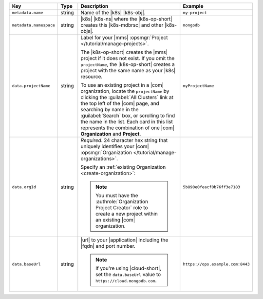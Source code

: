 .. list-table::
   :widths: 20 10 50 20
   :header-rows: 1

   * - Key
     - Type
     - Description
     - Example

   * - ``metadata.name``
     - string
     - Name of the |k8s| |k8s-obj|.

       .. include:: /includes/fact-resource-name-char-limit.rst

       .. seealso::

          - |k8s| documentation on `names <https://kubernetes.io/docs/concepts/overview/working-with-objects/names/>`__.
            This name must follow :rfc:`RFC1123 <1123>` naming
            conventions, using only lowercase alphanumeric
            characters, ``-`` or ``.``, and must start and end with an
            alphanumeric character.

     - ``my-project``

   * - ``metadata.namespace``
     - string
     - |k8s| |k8s-ns| where the |k8s-op-short| creates this
       |k8s-mdbrsc| and other |k8s-objs|.

     - ``mongodb``

   * - ``data.projectName``
     - string
     - Label for your |mms|
       :opsmgr:`Project </tutorial/manage-projects>`.

       The |k8s-op-short| creates the |mms| project if it does
       not exist. If you omit the ``projectName``, the |k8s-op-short|
       creates a project with the same name as your
       |k8s| resource.

       To use an existing project in a |com|
       organization, locate
       the ``projectName`` by clicking the :guilabel:`All Clusters`
       link at the top left of the |com| page, and
       searching by name in the :guilabel:`Search`
       box, or scrolling to find the name in the list.
       Each card in this list represents the
       combination of one |com| **Organization** and **Project**.

     - ``myProjectName``

   * - ``data.orgId``
     - string
     - *Required*. 24 character hex string that uniquely
       identifies your
       |com| :opsmgr:`Organization </tutorial/manage-organizations>`.

       .. include:: /includes/admonitions/note-k8s-supported-in-om4.rst

       Specify an :ref:`existing Organization
       <create-organization>`:

       .. include:: /includes/steps/find-org-id.rst

       .. note:: 

          You must have the :authrole:`Organization Project Creator`
          role to create a new project within an existing
          |com| organization.
          
     - ``5b890e0feacf0b76ff3e7183``

   * - ``data.baseUrl``
     - string
     - |url| to your |application| including the |fqdn| and port
       number.

       .. include:: /includes/admonitions/data-url-config-map-external-dbs.rst

       .. note::

          If you're using |cloud-short|, set the ``data.baseUrl`` value
          to ``https://cloud.mongodb.com``.

     - ``https://ops.example.com:8443``
